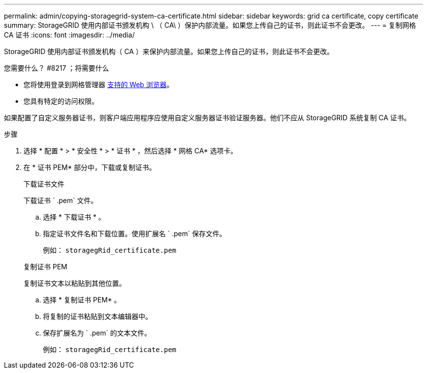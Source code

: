 ---
permalink: admin/copying-storagegrid-system-ca-certificate.html 
sidebar: sidebar 
keywords: grid ca certificate, copy certificate 
summary: StorageGRID 使用内部证书颁发机构 \ （ CA\ ）保护内部流量。如果您上传自己的证书，则此证书不会更改。 
---
= 复制网格 CA 证书
:icons: font
:imagesdir: ../media/


[role="lead"]
StorageGRID 使用内部证书颁发机构（ CA ）来保护内部流量。如果您上传自己的证书，则此证书不会更改。

.您需要什么？ #8217 ；将需要什么
* 您将使用登录到网格管理器 xref:../admin/web-browser-requirements.adoc[支持的 Web 浏览器]。
* 您具有特定的访问权限。


如果配置了自定义服务器证书，则客户端应用程序应使用自定义服务器证书验证服务器。他们不应从 StorageGRID 系统复制 CA 证书。

.步骤
. 选择 * 配置 * > * 安全性 * > * 证书 * ，然后选择 * 网格 CA* 选项卡。
. 在 * 证书 PEM* 部分中，下载或复制证书。
+
[role="tabbed-block"]
====
.下载证书文件
--
下载证书 ` .pem` 文件。

.. 选择 * 下载证书 * 。
.. 指定证书文件名和下载位置。使用扩展名 ` .pem` 保存文件。
+
例如： `storagegRid_certificate.pem`



--
.复制证书 PEM
--
复制证书文本以粘贴到其他位置。

.. 选择 * 复制证书 PEM* 。
.. 将复制的证书粘贴到文本编辑器中。
.. 保存扩展名为 ` .pem` 的文本文件。
+
例如： `storagegRid_certificate.pem`



--
====


